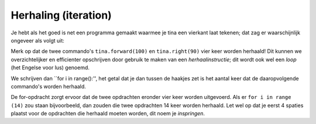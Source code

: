 Herhaling (iteration)
:::::::::::::::::::::

Je hebt als het goed is net een programma gemaakt waarmee je tina een vierkant laat tekenen; dat zag er waarschijnlijk ongeveer als volgt uit:

.. activecode:: vb-iteration-square
   :caption: Een vierkant met zijde 100
   :nocodelens:
   :language: python

   import turtle
   tina = turtle.Turtle()
   tina.shape("turtle")

   tina.forward(100)
   tina.right(90)
   tina.forward(100)
   tina.right(90)
   tina.forward(100)
   tina.right(90)
   tina.forward(100)
   tina.right(90)

Merk op dat de twee commando's ``tina.forward(100)`` en ``tina.right(90)`` vier keer worden herhaald!
Dit kunnen we overzichtelijker en efficienter opschrijven door gebruik te maken van een *herhaalinstructie*; dit wordt ook wel een *loop* (het Engelse voor lus) genoemd.

We schrijven dan ``for i in range():'', het getal dat je dan tussen de haakjes zet is het aantal keer dat de daaropvolgende commando's worden herhaald.

.. activecode:: vb-iteration-square2
   :caption: Een vierkant met zijde 100 *met herhaling*
   :nocodelens:
   :language: python

   import turtle
   tina = turtle.Turtle()
   tina.shape("turtle")

   for i in range(4):
       tina.forward(100)
       tina.right(90)


De for-opdracht zorgt ervoor dat de twee opdrachten eronder vier keer worden uitgevoerd. Als er ``for i in range (14)`` zou staan bijvoorbeeld, dan zouden die twee opdrachten 14 keer worden herhaald. Let wel op dat je eerst 4 spaties plaatst voor de opdrachten die herhaald moeten worden, dit noem je *inspringen*.
